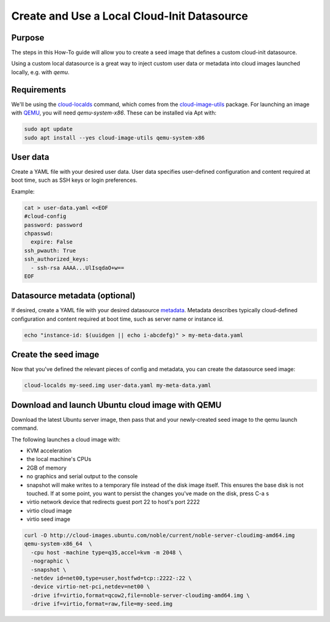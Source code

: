 .. _use-local-ds:

Create and Use a Local Cloud-Init Datasource
============================================

Purpose
-------

The steps in this How-To guide will allow you to create a seed image that defines a custom cloud-init datasource.

Using a custom local datasource is a great way to inject custom user data or metadata into cloud images launched
locally, e.g. with `qemu`.

Requirements
------------

We'll be using the `cloud-localds`_ command, which comes from the `cloud-image-utils`_ package. For launching an image
with `QEMU`_, you will need `qemu-system-x86`. These can be installed via Apt with:

.. code::

    sudo apt update
    sudo apt install --yes cloud-image-utils qemu-system-x86

User data
---------

Create a YAML file with your desired user data. User data specifies user-defined configuration and content required at
boot time, such as SSH keys or login preferences.

Example:

.. code::

    cat > user-data.yaml <<EOF
    #cloud-config
    password: password
    chpasswd:
      expire: False
    ssh_pwauth: True
    ssh_authorized_keys:
      - ssh-rsa AAAA...UlIsqdaO+w==
    EOF

Datasource metadata (optional)
-----------------------------

If desired, create a YAML file with your desired datasource `metadata`_. Metadata describes typically cloud-defined
configuration and content required at boot time, such as server name or instance id.

.. code::

    echo "instance-id: $(uuidgen || echo i-abcdefg)" > my-meta-data.yaml

Create the seed image
---------------------

Now that you've defined the relevant pieces of config and metadata, you can create the datasource seed image:

.. code::

    cloud-localds my-seed.img user-data.yaml my-meta-data.yaml

Download and launch Ubuntu cloud image with QEMU
------------------------------------------------

Download the latest Ubuntu server image, then pass that and your newly-created seed image to the qemu launch command.

The following launches a cloud image with:

* KVM acceleration
* the local machine's CPUs
* 2GB of memory
* no graphics and serial output to the console
* snapshot will make writes to a temporary file instead of the disk image itself. This ensures the base disk is not touched. If at some point, you want to persist the changes you've made on the disk, press C-a s
* virtio network device that redirects guest port 22 to host's port 2222
* virtio cloud image
* virtio seed image

.. code::

    curl -O http://cloud-images.ubuntu.com/noble/current/noble-server-cloudimg-amd64.img
    qemu-system-x86_64  \
      -cpu host -machine type=q35,accel=kvm -m 2048 \
      -nographic \
      -snapshot \
      -netdev id=net00,type=user,hostfwd=tcp::2222-:22 \
      -device virtio-net-pci,netdev=net00 \
      -drive if=virtio,format=qcow2,file=noble-server-cloudimg-amd64.img \
      -drive if=virtio,format=raw,file=my-seed.img

.. _cloud-localds: https://manpages.ubuntu.com/manpages/noble/en/man1/cloud-localds.1.html
.. _cloud-image-utils: https://github.com/canonical/cloud-utils
.. _cloud-init: https://cloudinit.readthedocs.io/en/latest/reference/custom_modules/custom_datasource.html
.. _metadata: https://cloudinit.readthedocs.io/en/latest/explanation/instancedata.html#instance-metadata
.. _QEMU: https://www.qemu.org/docs/master/
